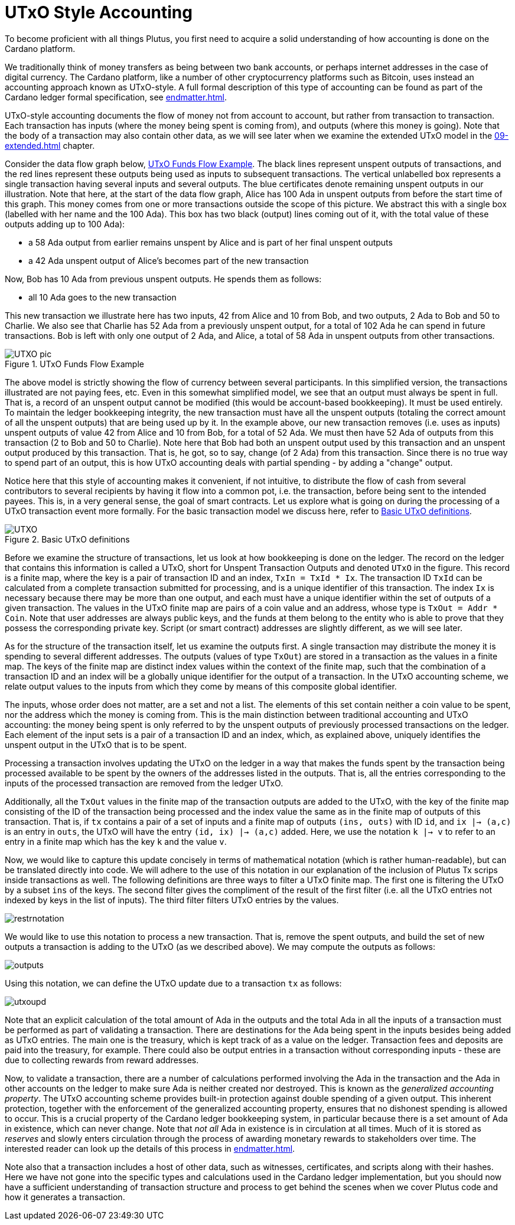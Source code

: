 [#03-UTXO]
= UTxO Style Accounting

To become proficient with all things Plutus, you first need to acquire a solid understanding of how
accounting is done on the Cardano platform.

We traditionally think of money transfers as being between two bank accounts,
or perhaps internet addresses in the case of digital currency. The Cardano platform,
like a number of other cryptocurrency platforms such as Bitcoin, uses instead
an accounting approach known as UTxO-style. A full formal description of
this type of accounting can be found as part of the Cardano ledger
formal specification, see <<endmatter#deleg>>.

UTxO-style accounting documents the flow of money not from account to account,
but rather from transaction to transaction. Each transaction has inputs
(where the money being spent is coming from), and outputs
(where this money is going). Note that the body of a transaction may also
contain other data, as we will see later when we examine the extended
UTxO model in the <<09-extended#09-extended>> chapter.

Consider the data flow graph below, <<tx-flow>>. The black lines represent unspent outputs
of transactions, and the red lines represent these outputs being used as inputs
to subsequent transactions. The vertical unlabelled box represents a single
transaction having several inputs and several outputs. The blue certificates
denote remaining unspent outputs in our illustration.
Note that here, at the start of the data flow graph, Alice has 100 Ada in
unspent outputs from before the start time of this graph.
This money comes from one or more transactions outside the scope of this picture.
We abstract this with a single box (labelled with her name and the 100 Ada).
This box has two black (output) lines coming out of it, with the total value
of these outputs adding up to 100 Ada):

* a 58 Ada output from earlier remains unspent by Alice and is part of her
final unspent outputs
* a 42 Ada unspent output of Alice's becomes part of the new transaction

Now, Bob has 10 Ada from previous unspent outputs. He spends them as follows:

* all 10 Ada goes to the new transaction

This new transaction we illustrate here has two inputs, 42 from Alice and 10
from Bob, and two outputs, 2 Ada to Bob and 50 to Charlie.
We also see that Charlie has 52 Ada from a previously unspent output, for
a total of 102 Ada he can spend in future transactions. Bob is left with
only one output of 2 Ada, and Alice, a total of 58 Ada in unspent outputs
from other transactions.

[#tx-flow]
.UTxO Funds Flow Example
image::UTXO_pic.png[]

The above model is strictly showing the flow of currency between several
participants. In this simplified version, the transactions illustrated are not
paying fees, etc.
Even in this somewhat simplified model, we see that an output must always be spent
in full. That is, a record of an unspent output cannot be modified (this would
be account-based bookkeeping).  It must be used entirely. To maintain
the ledger bookkeeping integrity, the new transaction must have all the unspent outputs (totaling
the correct amount of all the unspent outputs) that are being used up by it. In the
example above, our new transaction removes (i.e. uses as inputs) unspent outputs of value
42 from Alice and 10 from Bob, for a total of 52 Ada. We must then have
52 Ada of outputs from this transaction (2 to Bob and 50 to Charlie).
Note here that Bob had both an unspent output used by this transaction and
an unspent output produced by this transaction. That is, he got, so to say,
change (of 2 Ada) from this transaction. Since there is no true way to spend
part of an output, this is how UTxO accounting deals with partial spending -
by adding a "change" output.

Notice here that this style of accounting makes it convenient, if not intuitive,
to distribute the flow of cash from several contributors to several recipients by
having it flow into a common pot, i.e. the transaction, before being sent to
the intended payees.
This is, in a very general sense, the goal of smart contracts.
Let us explore what is going on during the processing of a UTxO transaction event more formally.
For the basic transaction
model we discuss here, refer to <<utxo-definitions>>.

[#utxo-definitions]
.Basic UTxO definitions
image::UTXO.png[]

Before we examine the structure of transactions, let us look at how bookkeeping
is done on the ledger. The record on the ledger that
contains this information is called a UTxO, short for Unspent Transaction Outputs
and denoted `UTxO` in the figure.
This record is a finite map, where the key is a pair of transaction ID and
an index, `TxIn = TxId * Ix`. The transaction ID `TxId`
 can be calculated from a complete transaction
submitted for processing, and is a unique identifier of this transaction.
The index `Ix` is necessary because there may be more than one output,
and each must have a unique identifier within the set of outputs
of a given transaction.
The values in the UTxO finite map are pairs of a coin value and an
address, whose type is `TxOut = Addr * Coin`.
Note that user addresses are always public keys, and the funds at them
belong to the entity who is able to prove that they possess the corresponding
private key. Script (or smart contract) addresses are slightly different, as we will see later.

As for the structure of the transaction itself,
let us examine the outputs first. A single transaction may distribute
the money it is spending to several different addresses.
The outputs (values of type `TxOut`) are stored in a transaction as the values in a finite map.
The keys of the finite map are distinct index values within the context
of the finite map, such that the
combination of a transaction ID and an index will be a globally unique
identifier for the output of a transaction.
In the UTxO accounting scheme, we relate
output values to the inputs from which they come by means of this composite
global identifier.

The inputs, whose order does not matter, are a set and not a list.
The elements of this set contain neither
a coin value to be spent, nor the address which the money is coming from.
This is the main distinction between traditional accounting and UTxO accounting:
the money being spent is only referred to by the unspent outputs of
previously processed transactions on the ledger.
Each element of the input sets is a pair of a transaction ID and an index,
which, as explained above, uniquely identifies the unspent output in the UTxO
that is to be spent.

Processing a transaction involves updating the UTxO on the ledger in a way
that makes the funds spent by the transaction being processed available to
be spent by the owners of the addresses listed in the outputs. That is,
all the entries corresponding to the inputs of the processed transaction are
removed from the ledger UTxO.

Additionally, all the `TxOut` values in
the finite map of the transaction outputs are added to the UTxO,
with the key of the finite map consisting of the ID of the transaction being processed
and the index value the same as in the finite map of outputs of this transaction.
That is, if `tx` contains a pair of a set of inputs and a finite map
of outputs `(ins, outs)` with ID `id`, and
`ix |-> (a,c)` is an entry in `outs`, the UTxO will
have the entry `(id, ix) |-> (a,c)` added. Here, we use the notation `k |-> v`
to refer to an entry in a finite map which has the key `k` and the value `v`.

Now, we would like to capture this update concisely in terms of mathematical
notation (which is rather human-readable), but can be translated directly into
code. We will adhere to the use of this notation in our explanation of
the inclusion of Plutus Tx scrips inside transactions as well. The following
definitions are three ways to filter a UTxO finite map. The first one is
filtering the UTxO by a subset `ins` of the keys. The second filter
gives the compliment of the result of the first filter (i.e. all the UTxO
entries not indexed by keys in the list of inputs). The third filter
filters UTxO entries by the values.

image::restrnotation.png[]

We would like to use this notation to process a new transaction. That is,
remove the spent outputs, and build the
set of new outputs a transaction is adding to the UTxO (as we described above).
We may compute the outputs as follows:

image::outputs.png[]

Using this notation, we can define the UTxO update due to a transaction
`tx` as follows:

image::utxoupd.png[]

Note that an explicit calculation of the total amount of Ada in the outputs and
the total Ada in all the inputs of a transaction must be performed as part of
validating a transaction. There are destinations for the Ada being spent in the inputs
besides being added as UTxO entries. The main one is the treasury, which is kept
track of as a value on the ledger. Transaction fees and
deposits are paid into the treasury, for example. There could also be output entries
in a transaction without
corresponding inputs - these are due to collecting rewards from reward
addresses.

Now, to validate a transaction, there are a number of
calculations performed involving the Ada in the transaction and the Ada
in other accounts on the ledger to make sure Ada is neither created nor destroyed.
This is known as the _generalized accounting property_.
The UTxO accounting scheme provides built-in protection against double spending
of a given output.
This inherent protection, together with the enforcement of the generalized
accounting property,
ensures that no dishonest spending is allowed to occur. This is a crucial property
of the Cardano ledger bookkeeping system, in particular because there is a
set amount of Ada in existence, which can never change. Note that _not all_
Ada in existence is in circulation at all times. Much of it is stored as
_reserves_ and slowly enters circulation through the process of awarding
monetary rewards to stakeholders over time.
The interested reader can look up the details of this process in <<endmatter#deleg>>.

Note also that a transaction includes a host of other data, such as
witnesses, certificates, and scripts along with their hashes.
Here we have not gone into the specific types and calculations
used in the Cardano ledger implementation, but you should now have a
sufficient understanding of transaction structure and process to get behind the
scenes when we cover Plutus code and how it generates a transaction.
